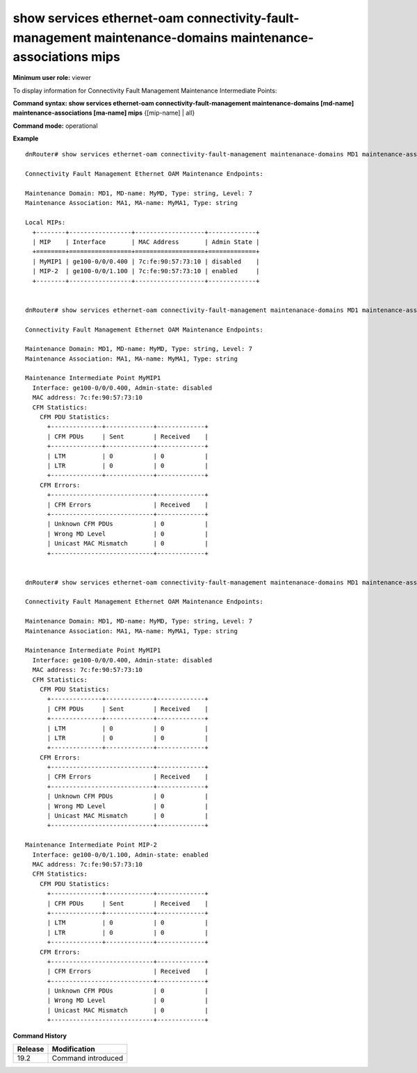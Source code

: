show services ethernet-oam connectivity-fault-management maintenance-domains maintenance-associations mips
----------------------------------------------------------------------------------------------------------

**Minimum user role:** viewer

To display information for Connectivity Fault Management Maintenance Intermediate Points:


**Command syntax: show services ethernet-oam connectivity-fault-management maintenance-domains [md-name] maintenance-associations [ma-name] mips** {[mip-name] | all}

**Command mode:** operational

..
	**Internal Note**
	
	-  

**Example**
::

	dnRouter# show services ethernet-oam connectivity-fault-management maintenanace-domains MD1 maintenance-associations MA1 mips

	Connectivity Fault Management Ethernet OAM Maintenance Endpoints:

	Maintenance Domain: MD1, MD-name: MyMD, Type: string, Level: 7
	Maintenance Association: MA1, MA-name: MyMA1, Type: string

	Local MIPs:
	  +--------+-----------------+-------------------+-------------+
	  | MIP    | Interface       | MAC Address       | Admin State |
	  +========+=================+===================+=============+
	  | MyMIP1 | ge100-0/0/0.400 | 7c:fe:90:57:73:10 | disabled    |
	  | MIP-2  | ge100-0/0/1.100 | 7c:fe:90:57:73:10 | enabled     |
	  +--------+-----------------+-------------------+-------------+


	dnRouter# show services ethernet-oam connectivity-fault-management maintenanace-domains MD1 maintenance-associations MA1 mips MyMIP1

	Connectivity Fault Management Ethernet OAM Maintenance Endpoints:

	Maintenance Domain: MD1, MD-name: MyMD, Type: string, Level: 7
	Maintenance Association: MA1, MA-name: MyMA1, Type: string

	Maintenance Intermediate Point MyMIP1
	  Interface: ge100-0/0/0.400, Admin-state: disabled
	  MAC address: 7c:fe:90:57:73:10
	  CFM Statistics:
	    CFM PDU Statistics:
	      +--------------+-------------+-------------+
	      | CFM PDUs     | Sent        | Received    |
	      +--------------+-------------+-------------+
	      | LTM          | 0           | 0           |
	      | LTR          | 0           | 0           |
	      +--------------+-------------+-------------+
	    CFM Errors:
	      +----------------------------+-------------+
	      | CFM Errors                 | Received    |
	      +----------------------------+-------------+
	      | Unknown CFM PDUs           | 0           |
	      | Wrong MD Level             | 0           |
	      | Unicast MAC Mismatch       | 0           |
	      +----------------------------+-------------+


	dnRouter# show services ethernet-oam connectivity-fault-management maintenanace-domains MD1 maintenance-associations MA1 mips all

	Connectivity Fault Management Ethernet OAM Maintenance Endpoints:

	Maintenance Domain: MD1, MD-name: MyMD, Type: string, Level: 7
	Maintenance Association: MA1, MA-name: MyMA1, Type: string

	Maintenance Intermediate Point MyMIP1
	  Interface: ge100-0/0/0.400, Admin-state: disabled
	  MAC address: 7c:fe:90:57:73:10
	  CFM Statistics:
	    CFM PDU Statistics:
	      +--------------+-------------+-------------+
	      | CFM PDUs     | Sent        | Received    |
	      +--------------+-------------+-------------+
	      | LTM          | 0           | 0           |
	      | LTR          | 0           | 0           |
	      +--------------+-------------+-------------+
	    CFM Errors:
	      +----------------------------+-------------+
	      | CFM Errors                 | Received    |
	      +----------------------------+-------------+
	      | Unknown CFM PDUs           | 0           |
	      | Wrong MD Level             | 0           |
	      | Unicast MAC Mismatch       | 0           |
	      +----------------------------+-------------+

	Maintenance Intermediate Point MIP-2
	  Interface: ge100-0/0/1.100, Admin-state: enabled
	  MAC address: 7c:fe:90:57:73:10
	  CFM Statistics:
	    CFM PDU Statistics:
	      +--------------+-------------+-------------+
	      | CFM PDUs     | Sent        | Received    |
	      +--------------+-------------+-------------+
	      | LTM          | 0           | 0           |
	      | LTR          | 0           | 0           |
	      +--------------+-------------+-------------+
	    CFM Errors:
	      +----------------------------+-------------+
	      | CFM Errors                 | Received    |
	      +----------------------------+-------------+
	      | Unknown CFM PDUs           | 0           |
	      | Wrong MD Level             | 0           |
	      | Unicast MAC Mismatch       | 0           |
	      +----------------------------+-------------+


.. **Help line:** Display CFM Maintenance Intermediate Points

**Command History**

+---------+---------------------------+
| Release | Modification              |
+=========+===========================+
| 19.2    | Command introduced        |
+---------+---------------------------+